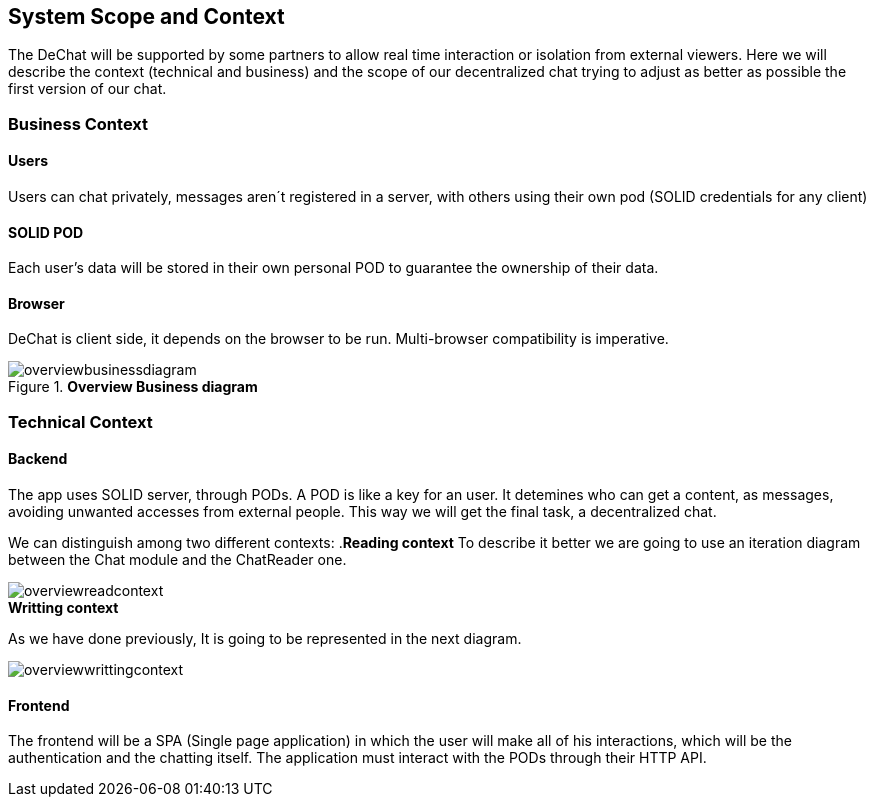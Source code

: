 [[section-scope-and-context]]
== System Scope and Context


The DeChat will be supported by some partners to allow real time interaction
or isolation from external viewers.
Here we will describe the context (technical and business) and the scope of our decentralized chat
trying to adjust as better as possible the first version of our chat.

=== Business Context

==== Users
Users can chat privately, messages aren´t registered in a server, 
with others using their own pod (SOLID credentials for any client)  

==== SOLID POD
Each user's data will be stored in their own personal POD to guarantee the ownership of their data.

==== Browser
DeChat is client side, it depends on the browser to be run. Multi-browser compatibility is imperative.



.*Overview Business diagram*
[#img-overviewbusinessdiagram]
image::./diagrams/05-scopecontext.jpg[overviewbusinessdiagram]


=== Technical Context


==== Backend
The app uses SOLID server, through PODs.
A POD is like a key for an user. 
It detemines who can get a content, as messages, avoiding unwanted accesses from external people.
This way we will get the final task, a decentralized chat.

We can distinguish among two different contexts:
.*Reading context*
To describe it better we are going to use an iteration diagram between the Chat module and the ChatReader one.
[#img-overviewreadcontext]
image::./diagrams/03-readingContext.png[overviewreadcontext]

.*Writting context*
As we have done previously, It is going to be represented in the next diagram.
[#img-overviewwrittingcontext]
image::./diagrams/03-writtingContext.png[overviewwrittingcontext]



==== Frontend 
The frontend will be a SPA (Single page application) in which the user will make all of his interactions, which will be the authentication and the chatting itself.
The application must interact with the PODs through their HTTP API.


